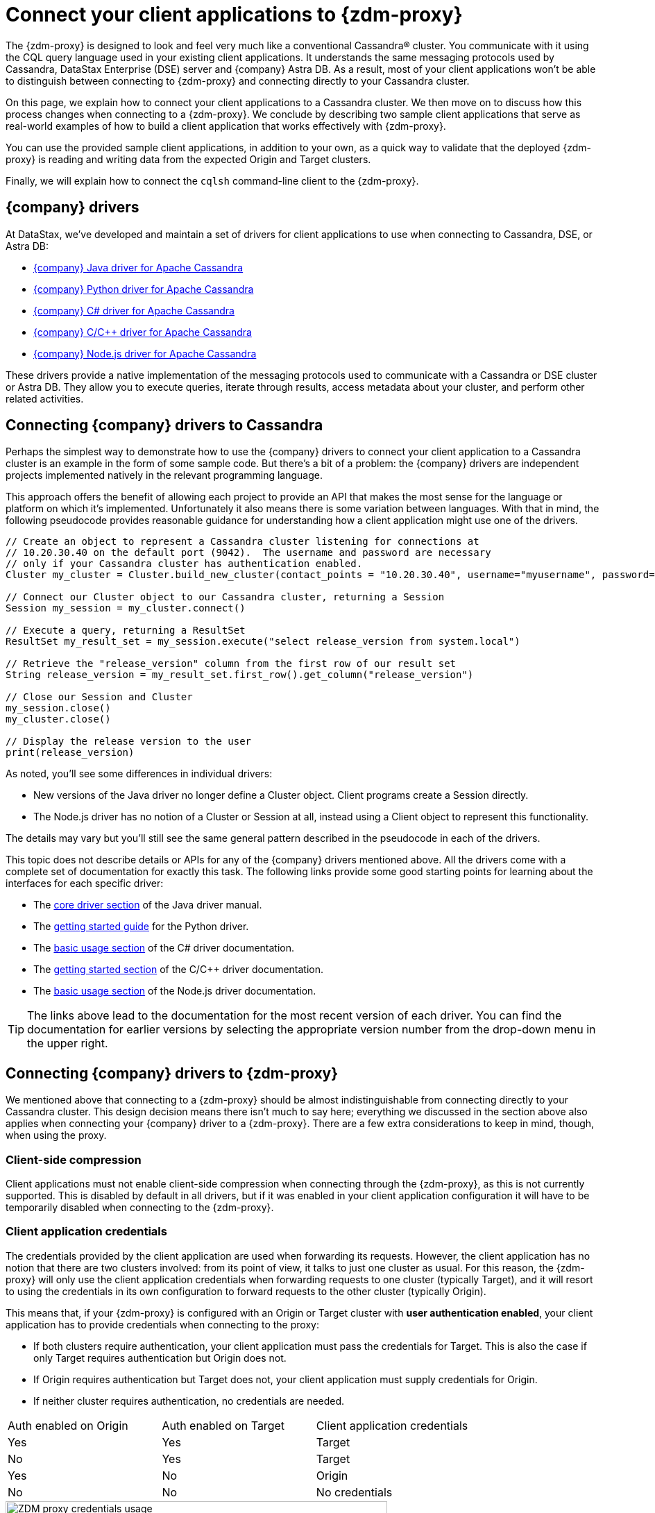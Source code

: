 = Connect your client applications to {zdm-proxy}
:navtitle: Connect client applications to ZDM Proxy
:page-tag: migration,zdm,zero-downtime,zdm-proxy,connect-apps
ifdef::env-github,env-browser,env-vscode[:imagesprefix: ../images/]
ifndef::env-github,env-browser,env-vscode[:imagesprefix: ]

The {zdm-proxy} is designed to look and feel very much like a conventional Cassandra&reg; cluster.
You communicate with it using the CQL query language used in your existing client applications.
It understands the same messaging protocols used by Cassandra, DataStax Enterprise (DSE) server and {company} Astra DB.
As a result, most of your client applications won't be able to distinguish between connecting to {zdm-proxy} and connecting directly to your Cassandra cluster.

On this page, we explain how to connect your client applications to a Cassandra cluster.
We then move on to discuss how this process changes when connecting to a {zdm-proxy}.
We conclude by describing two sample client applications that serve as real-world examples of how to build a client application that works effectively with {zdm-proxy}.

You can use the provided sample client applications, in addition to your own, as a quick way to validate that the deployed {zdm-proxy} is reading and writing data from the expected Origin and Target clusters.

Finally, we will explain how to connect the `cqlsh` command-line client to the {zdm-proxy}.

== {company} drivers

At DataStax, we've developed and maintain a set of drivers for client applications to use when connecting to Cassandra, DSE, or Astra DB:

* https://github.com/datastax/java-driver[{company} Java driver for Apache Cassandra]
* https://github.com/datastax/python-driver[{company} Python driver for Apache Cassandra]
* https://github.com/datastax/csharp-driver[{company} C# driver for Apache Cassandra]
* https://github.com/datastax/cpp-driver[{company} C/C++ driver for Apache Cassandra]
* https://github.com/datastax/nodejs-driver[{company} Node.js driver for Apache Cassandra]

These drivers provide a native implementation of the messaging protocols used to communicate with a Cassandra or DSE cluster or Astra DB.
They allow you to execute queries, iterate through results, access metadata about your cluster, and perform other related activities.

== Connecting {company} drivers to Cassandra

Perhaps the simplest way to demonstrate how to use the {company} drivers to connect your client application to a Cassandra cluster is an example in the form of some sample code.
But there's a bit of a problem: the {company} drivers are independent projects implemented natively in the relevant programming language.

This approach offers the benefit of allowing each project to provide an API that makes the most sense for the language or platform on which it's implemented.
Unfortunately it also means there is some variation between languages.
With that in mind, the following pseudocode provides reasonable guidance for understanding how a client application might use one of the drivers.

[source]
----
// Create an object to represent a Cassandra cluster listening for connections at
// 10.20.30.40 on the default port (9042).  The username and password are necessary
// only if your Cassandra cluster has authentication enabled.
Cluster my_cluster = Cluster.build_new_cluster(contact_points = "10.20.30.40", username="myusername", password="mypassword")

// Connect our Cluster object to our Cassandra cluster, returning a Session
Session my_session = my_cluster.connect()

// Execute a query, returning a ResultSet
ResultSet my_result_set = my_session.execute("select release_version from system.local")

// Retrieve the "release_version" column from the first row of our result set
String release_version = my_result_set.first_row().get_column("release_version")

// Close our Session and Cluster
my_session.close()
my_cluster.close()

// Display the release version to the user
print(release_version)
----

As noted, you'll see some differences in individual drivers:

* New versions of the Java driver no longer define a Cluster object.
Client programs create a Session directly.
* The Node.js driver has no notion of a Cluster or Session at all, instead using a Client object to represent this functionality.

The details may vary but you'll still see the same general pattern described in the pseudocode in each of the drivers.

This topic does not describe details or APIs for any of the {company} drivers mentioned above.
All the drivers come with a complete set of documentation for exactly this task.
The following links provide some good starting points for learning about the interfaces for each specific driver:

* The https://docs.datastax.com/en/developer/java-driver/latest/manual/core/[core driver section] of the Java driver manual.
* The https://docs.datastax.com/en/developer/python-driver/latest/getting_started/[getting started guide] for the Python driver.
* The https://docs.datastax.com/en/developer/csharp-driver/latest/index.html#basic-usage[basic usage section] of the C# driver documentation.
* The https://docs.datastax.com/en/developer/cpp-driver/latest/topics/[getting started section] of the C/C++ driver documentation.
* The https://docs.datastax.com/en/developer/nodejs-driver/latest/#basic-usage[basic usage section] of the Node.js driver documentation.

[TIP]
====
The links above lead to the documentation for the most recent version of each driver.
You can find the documentation for earlier versions by selecting the appropriate version number from the drop-down menu in the upper right.
====

== Connecting {company} drivers to {zdm-proxy}

We mentioned above that connecting to a {zdm-proxy} should be almost indistinguishable from connecting directly to your Cassandra cluster.
This design decision means there isn't much to say here; everything we discussed in the section above also applies when connecting your {company} driver to a {zdm-proxy}.
There are a few extra considerations to keep in mind, though, when using the proxy.

=== Client-side compression
Client applications must not enable client-side compression when connecting through the {zdm-proxy}, as this is not currently supported.
This is disabled by default in all drivers, but if it was enabled in your client application configuration it will have to be temporarily disabled when connecting to the {zdm-proxy}.

[[_client_application_credentials]]
=== Client application credentials

The credentials provided by the client application are used when forwarding its requests.
However, the client application has no notion that there are two clusters involved: from its point of view, it talks to just one cluster as usual.
For this reason, the {zdm-proxy} will only use the client application credentials when forwarding requests to one cluster (typically Target), and it will resort to using the credentials in its own configuration to forward requests to the other cluster (typically Origin).

This means that, if your {zdm-proxy} is configured with an Origin or Target cluster with **user authentication enabled**, your client application has to provide credentials when connecting to the proxy:

* If both clusters require authentication, your client application must pass the credentials for Target.
This is also the case if only Target requires authentication but Origin does not.
* If Origin requires authentication but Target does not, your client application must supply credentials for Origin.
* If neither cluster requires authentication, no credentials are needed.

[cols="1,1,1"]
|===
|Auth enabled on Origin
|Auth enabled on Target
|Client application credentials

|Yes
|Yes
|Target

|No
|Yes
|Target

|Yes
|No
|Origin

|No
|No
|No credentials

|===

.How different sets of credentials are used by the ZDM Proxy when authentication is enabled on both clusters
image::zdm-proxy-credential-usage.png[ZDM proxy credentials usage, 550]

=== A note on the Astra Secure Connect Bundle

If your {zdm-proxy} is configured to use Astra DB as an Origin or Target, your client application **does not need** to provide an Astra Secure Connect Bundle (SCB) when connecting to the proxy.
It will, however, have to supply the Astra client ID and client secret as a username and password (respectively).


== Sample client applications

The documentation for the {company} drivers provides information about how to connect these drivers to your Cassandra cluster or {zdm-proxy} and how to use them to issue queries, update data and perform other actions.
In addition to the smaller code samples provided in the documentation, we also provide a few sample client applications which demonstrate the use of the {company} Java driver to interact with {zdm-proxy} as well as Origin and Target for that proxy.

=== ZDM Demo Client

https://github.com/alicel/zdm-demo-client/[ZDM Demo Client] is a minimal Java web application which provides a simple, stripped-down example of an application built to work with {zdm-proxy}.
After updating connection information you can compile and run the application locally and interact with it using HTTP clients such as `curl` or `wget`.

You can find the details of building and running ZDM Demo Client in the https://github.com/alicel/zdm-demo-client/blob/master/README.md[README].

[[_themis_client]]
=== Themis client

https://github.com/absurdfarce/themis[Themis] is a Java command-line client application that allows you to insert randomly-generated data into some combination of these three sources:

* Directly into Origin
* Directly into Target
* Into the {zdm-proxy}, and subsequently on to Origin and Target

The client application can then be used to query the inserted data.
This allows you to validate that the {zdm-proxy} is reading and writing data from the expected sources.
Configuration details for the clusters and/or {zdm-proxy} are defined in a YAML file.
Details are in the https://github.com/absurdfarce/themis/blob/main/README.md[README].

In addition to any utility as a validation tool, Themis also serves as an example of a larger client application which uses the Java driver to connect to a {zdm-proxy} -- as well as directly to Cassandra or Astra DB clusters -- and perform operations.
The configuration logic as well as the cluster and session management code have been cleanly separated into distinct packages to make them easy to understand.

== Connecting CQLSH to the {zdm-proxy}

https://downloads.datastax.com/#cqlsh[CQLSH] is a simple, command-line client that is able to connect to any CQL cluster, enabling you to interactively send CQL requests to it.
CQLSH comes pre-installed on any Cassandra or DSE node, or it can be downloaded and run as a standalone client on any machine able to connect to the desired cluster.

Using CQLSH to connect to a {zdm-proxy} instance is very easy:

* Download CQLSH for free from https://downloads.datastax.com/#cqlsh[here] on a machine that has connectivity to the {zdm-proxy} instances:
** To connect to the {zdm-proxy}, any version is fine.
** The Astra-ready version additionally supports connecting directly to an Astra DB cluster by passing the cluster's Secure Connect Bundle and valid credentials.
* Install it by uncompressing the archive: `tar -xvf cqlsh-<...>.tar.gz`.
* Navigate to the `cqlsh-<...>/bin` directory, for example `cd cqlsh-astra/bin`.
* Launch CQLSH:
** Specify the IP of a {zdm-proxy} instance.
** Specify the port on which the {zdm-proxy} listens for client connections, if different to `9042`.
** Use the appropriate credentials for the {zdm-proxy}, as explained xref:_client_application_credentials[above].

For example, if one of your {zdm-proxy} instances has IP Address `172.18.10.34` and listens on port `14002`, the command would look like:
[source,bash]
----
./cqlsh 172.18.10.34 14002 -u <my_creds_user> -p <my_creds_password>
----

If the {zdm-proxy} listens on port `9042`, you can omit the port from the command above.
If credentials are not required, just omit the `-u` and `-p` options.